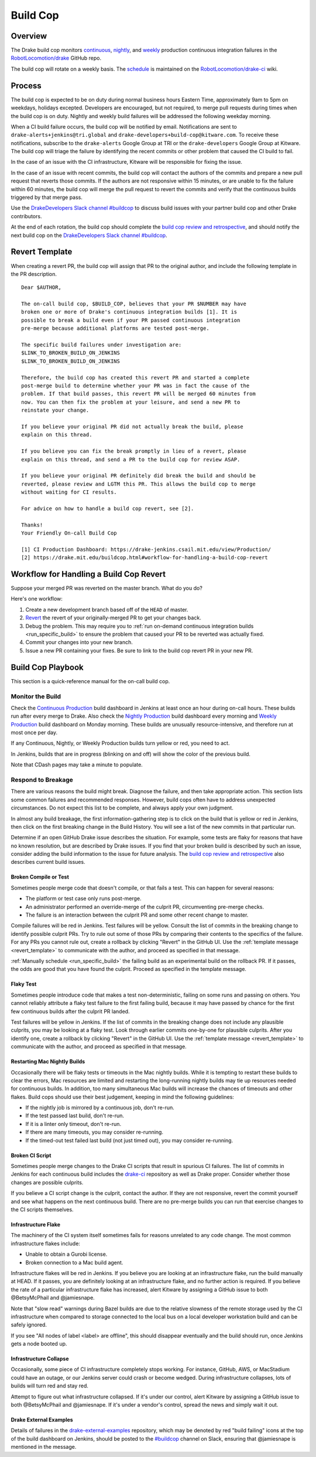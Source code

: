 .. _build_cop:

*********
Build Cop
*********

.. _overview:

Overview
--------

The Drake build cop monitors `continuous <https://drake-
jenkins.csail.mit.edu/view/Continuous%20Production/>`_, `nightly
<https://drake-jenkins.csail.mit.edu/view/Nightly%20Production/>`_, and
`weekly <https://drake-jenkins.csail.mit.edu/view/Weekly%20Production/>`_
production continuous integration failures in the
`RobotLocomotion/drake <https://github.com/RobotLocomotion/drake>`_ GitHub
repo.

The build cop will rotate on a weekly basis. The
`schedule <https://github.com/RobotLocomotion/drake-ci/wiki/Build-Cop-Rotation>`_
is maintained on the
`RobotLocomotion/drake-ci <https://github.com/RobotLocomotion/drake-ci>`_ wiki.

.. _process:

Process
-------
The build cop is expected to be on duty during normal business hours Eastern
Time, approximately 9am to 5pm on weekdays, holidays excepted. Developers are
encouraged, but not required, to merge pull requests during times when the build
cop is on duty. Nightly and weekly build failures will be addressed the
following weekday morning.

When a CI build failure occurs, the build cop will be notified by email.
Notifications are sent to ``drake-alerts+jenkins@tri.global`` and
``drake-developers+build-cop@kitware.com``. To receive these notifications,
subscribe to the ``drake-alerts`` Google Group at TRI or the
``drake-developers`` Google Group at Kitware. The build cop will triage the
failure by identifying the recent commits or other problem that caused the CI
build to fail.

In the case of an issue with the CI infrastructure, Kitware will be responsible
for fixing the issue.

In the case of an issue with recent commits, the build cop will contact the
authors of the commits and prepare a new pull request that reverts those
commits. If the authors are not responsive within 15 minutes, or are unable to
fix the failure within 60 minutes, the build cop will merge the pull request to
revert the commits and verify that the continuous builds triggered by that merge
pass.

Use the `DrakeDevelopers Slack channel
#buildcop <https://drakedevelopers.slack.com/messages/buildcop/details/>`_
to discuss build issues with your partner build cop and other Drake
contributors.

At the end of each rotation, the build cop should complete the
`build cop review and retrospective
<https://docs.google.com/document/d/120AOAaamIMO-SM1UaJ6vfzpA15LnXHexDF4a7MLAS3o/edit#heading=h.sxk1djc2v0yg>`_,
and should notify the next build cop on the `DrakeDevelopers Slack channel
#buildcop <https://drakedevelopers.slack.com/messages/buildcop/details/>`_.

.. _revert_template:

Revert Template
---------------
When creating a revert PR, the build cop will assign that PR to the original
author, and include the following template in the PR description.

::

 Dear $AUTHOR,

 The on-call build cop, $BUILD_COP, believes that your PR $NUMBER may have
 broken one or more of Drake's continuous integration builds [1]. It is
 possible to break a build even if your PR passed continuous integration
 pre-merge because additional platforms are tested post-merge.

 The specific build failures under investigation are:
 $LINK_TO_BROKEN_BUILD_ON_JENKINS
 $LINK_TO_BROKEN_BUILD_ON_JENKINS

 Therefore, the build cop has created this revert PR and started a complete
 post-merge build to determine whether your PR was in fact the cause of the
 problem. If that build passes, this revert PR will be merged 60 minutes from
 now. You can then fix the problem at your leisure, and send a new PR to
 reinstate your change.

 If you believe your original PR did not actually break the build, please
 explain on this thread.

 If you believe you can fix the break promptly in lieu of a revert, please
 explain on this thread, and send a PR to the build cop for review ASAP.

 If you believe your original PR definitely did break the build and should be
 reverted, please review and LGTM this PR. This allows the build cop to merge
 without waiting for CI results.

 For advice on how to handle a build cop revert, see [2].

 Thanks!
 Your Friendly On-call Build Cop

 [1] CI Production Dashboard: https://drake-jenkins.csail.mit.edu/view/Production/
 [2] https://drake.mit.edu/buildcop.html#workflow-for-handling-a-build-cop-revert

.. _handling_a_build_cop_revert:

Workflow for Handling a Build Cop Revert
----------------------------------------

Suppose your merged PR was reverted on the master branch. What do you do?

Here's one workflow:

1. Create a new development branch based off of the ``HEAD`` of master.

2. `Revert <https://git-scm.com/docs/git-revert>`_ the revert of your
   originally-merged PR to get your changes back.

3. Debug the problem. This may require you to
   :ref:`run on-demand continuous integration builds <run_specific_build>` to
   ensure the problem that caused your PR to be reverted was actually fixed.

4. Commit your changes into your new branch.

5. Issue a new PR containing your fixes. Be sure to link to the build cop revert
   PR in your new PR.


.. _build_cop_playbook:

Build Cop Playbook
------------------
This section is a quick-reference manual for the on-call build cop.

Monitor the Build
^^^^^^^^^^^^^^^^^
Check the `Continuous Production <https://drake-jenkins.csail.mit.edu/view/Continuous%20Production/>`_
build dashboard in Jenkins at least once an hour during on-call hours. These
builds run after every merge to Drake. Also check the
`Nightly Production <https://drake-jenkins.csail.mit.edu/view/Nightly%20Production/>`_
build dashboard every morning and
`Weekly Production <https://drake-jenkins.csail.mit.edu/view/Weekly%20Production/>`_
build dashboard on Monday morning. These builds are unusually
resource-intensive, and therefore run at most once per day.

If any Continuous, Nightly, or Weekly Production builds turn yellow or red, you
need to act.

In Jenkins, builds that are in progress (blinking on and off) will show the
color of the previous build.

Note that CDash pages may take a minute to populate.

Respond to Breakage
^^^^^^^^^^^^^^^^^^^
There are various reasons the build might break. Diagnose the failure, and
then take appropriate action. This section lists some common failures and
recommended responses. However, build cops often have to address unexpected
circumstances. Do not expect this list to be complete, and always apply your
own judgment.

In almost any build breakage, the first information-gathering step is to
click on the build that is yellow or red in Jenkins, then click on the first
breaking change in the Build History. You will see a list of the new commits
in that particular run.

Determine if an open GitHub Drake issue describes the situation. For example,
some tests are flaky for reasons that have no known resolution, but are
described by Drake issues. If you find that your broken build is described by
such an issue, consider adding the build information to the issue for future
analysis. The `build cop review and retrospective
<https://docs.google.com/document/d/120AOAaamIMO-SM1UaJ6vfzpA15LnXHexDF4a7MLAS3o/edit#heading=h.sxk1djc2v0yg>`_
also describes current build issues.

Broken Compile or Test
**********************
Sometimes people merge code that doesn't compile, or that fails a test.
This can happen for several reasons:

* The platform or test case only runs post-merge.
* An administrator performed an override-merge of the culprit PR,
  circumventing pre-merge checks.
* The failure is an interaction between the culprit PR and some other
  recent change to master.

Compile failures will be red in Jenkins. Test failures will be yellow.
Consult the list of commits in the breaking change to identify possible culprit
PRs. Try to rule out some of those PRs by comparing their contents to the
specifics of the failure. For any PRs you cannot rule out, create a rollback
by clicking "Revert" in the GitHub UI. Use the
:ref:`template message <revert_template>` to communicate  with the author, and
proceed as specified in that message.

:ref:`Manually schedule <run_specific_build>` the failing build as an
experimental build on the rollback PR. If it passes, the odds are good that you
have found the culprit. Proceed as specified in the template message.

Flaky Test
**********
Sometimes people introduce code that makes a test non-deterministic, failing
on some runs and passing on others. You cannot reliably attribute a flaky test
failure to the first failing build, because it may have passed by chance for
the first few continuous builds after the culprit PR landed.

Test failures will be yellow in Jenkins. If the list of commits in the breaking
change does not include any plausible culprits, you may be looking at a flaky
test.  Look through earlier commits one-by-one for plausible culprits.
After you identify one, create a rollback by clicking "Revert" in the
GitHub UI. Use the :ref:`template message <revert_template>` to communicate
with the author, and proceed as specified in that message.

Restarting Mac Nightly Builds
******************************
Occasionally there will be flaky tests or timeouts in the Mac nightly builds.
While it is tempting to restart these builds to clear the errors, Mac resources
are limited and restarting the long-running nightly builds may tie up resources
needed for continuous builds. In addition, too many simultaneous Mac builds
will increase the chances of timeouts and other flakes. Build cops should use
their best judgement, keeping in mind the following guidelines:

* If the nightly job is mirrored by a continuous job, don't re-run.
* If the test passed last build, don't re-run.
* If it is a linter only timeout, don't re-run.
* If there are many timeouts, you may consider re-running.
* If the timed-out test failed last build (not just timed out), you may consider re-running.


Broken CI Script
****************
Sometimes people merge changes to the Drake CI scripts that result in spurious
CI failures. The list of commits in Jenkins for each continuous build includes
the `drake-ci <https://github.com/RobotLocomotion/drake-ci>`_ repository as well
as Drake proper. Consider whether those changes are possible culprits.

If you believe a CI script change is the culprit, contact the author.
If they are not responsive, revert the commit yourself and see what happens on
the next continuous build. There are no pre-merge builds you can run that
exercise changes to the CI scripts themselves.

Infrastructure Flake
********************
The machinery of the CI system itself sometimes fails for reasons unrelated to
any code change. The most common infrastructure flakes include:

* Unable to obtain a Gurobi license.
* Broken connection to a Mac build agent.

Infrastructure flakes will be red in Jenkins. If you believe you are looking at
an infrastructure flake, run the build manually at HEAD. If it passes, you are
definitely looking at an infrastructure flake, and no further action is
required. If you believe the rate of a particular infrastructure flake has
increased, alert Kitware by assigning a GitHub issue to both @BetsyMcPhail and
@jamiesnape.

Note that "slow read" warnings during Bazel builds are due to the relative
slowness of the remote storage used by the CI infrastructure when compared to
storage connected to the local bus on a local developer workstation build and
can be safely ignored.

If you see "All nodes of label <label> are offline", this should disappear
eventually and the build should run, once Jenkins gets a node booted up.

Infrastructure Collapse
***********************
Occasionally, some piece of CI infrastructure completely stops working. For
instance, GitHub, AWS, or MacStadium could have an outage, or our Jenkins server
could crash or become wedged.  During infrastructure collapses, lots of builds
will turn red and stay red.

Attempt to figure out what infrastructure collapsed. If it's under our control,
alert Kitware by assigning a GitHub issue to both @BetsyMcPhail and
@jamiesnape. If it's under a vendor's control, spread the news and simply wait
it out.

Drake External Examples
***********************
Details of failures in the `drake-external-examples <https://github.com/RobotLocomotion/drake-external-examples/>`_
repository, which may be denoted by red "build failing" icons at the top of the build
dashboard on Jenkins, should be posted to the `#buildcop <https://drakedevelopers.slack.com/messages/buildcop/details/>`_
channel on Slack, ensuring that @jamiesnape is mentioned in the message.
